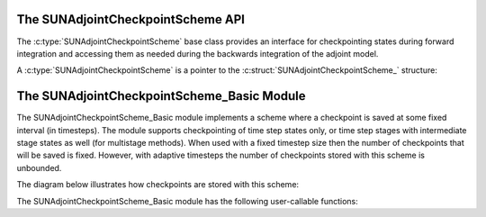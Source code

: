 .. ----------------------------------------------------------------
   SUNDIALS Copyright Start
   Copyright (c) 2002-2024, Lawrence Livermore National Security
   and Southern Methodist University.
   All rights reserved.

   See the top-level LICENSE and NOTICE files for details.

   SPDX-License-Identifier: BSD-3-Clause
   SUNDIALS Copyright End
   ----------------------------------------------------------------

.. _SUNAdjointCheckpointScheme:

The SUNAdjointCheckpointScheme API
==================================

The :c:type:`SUNAdjointCheckpointScheme` base class provides an interface for checkpointing
states during forward integration and accessing them as needed during the backwards integration
of the adjoint model.

A :c:type:`SUNAdjointCheckpointScheme` is a pointer to the
:c:struct:`SUNAdjointCheckpointScheme_` structure:

.. c:type:: struct SUNAdjointCheckpointScheme_ *SUNAdjointCheckpointScheme

.. c:struct:: SUNAdjointCheckpointScheme_

   .. c:member:: SUNAdjointCheckpointScheme_Ops ops

      The ops structure holds the vtable of function pointers for the base class.

   .. c:member:: void* content

      Pointer to derived class specific member data.

   .. c:member:: SUNContext sunctx

      The SUNDIALS simulation context.


.. c:type:: struct SUNAdjointCheckpointScheme_Ops_ *SUNAdjointCheckpointScheme_Ops


.. c:struct:: SUNAdjointCheckpointScheme_Ops_

.. c:type:: struct SUNAdjointCheckpointScheme_Ops_

   .. c:member:: SUNErrCode (*shouldWeSave)(SUNAdjointCheckpointScheme, int64_t step_num, int64_t stage_num, sunrealtype t, sunbooleantype* yes_or_no)

      Function pointer to determine if a checkpoint should be saved at the current timestep.

   .. c:member:: SUNErrCode (*shouldWeDelete)(SUNAdjointCheckpointScheme, int64_t step_num, int64_t stage_num, sunbooleantype* yes_or_no)

      Function pointer to determine if a checkpoint should be deleted at the current timestep.

   .. c:member:: SUNErrCode (*insertVector)(SUNAdjointCheckpointScheme, int64_t step_num, int64_t stage_num, sunrealtype t, N_Vector state)

      Function pointer to insert a checkpoint state represented as a :c:type:`N_Vector`.

   .. c:member:: SUNErrCode (*loadVector)(SUNAdjointCheckpointScheme, int64_t step_num, int64_t stage_num, sunbooleantype peek, N_Vector* out, sunrealtype* tout)

      Function pointer to load a checkpoint state represented as a :c:type:`N_Vector`.

   .. c:member:: SUNErrCode (*removeVector)(SUNAdjointCheckpointScheme, int64_t step_num, int64_t stage_num, N_Vector* out)

      Function pointer to remove a checkpoint state represented as a :c:type:`N_Vector`.

   .. c:member:: SUNErrCode (*destroy)(SUNAdjointCheckpointScheme*)

      Function pointer to destroy and free the memory for the :c:type:`SUNAdjointCheckpointScheme` object.

   .. c:member:: SUNErrCode (*enableDense)(SUNAdjointCheckpointScheme, sunbooleantype on_or_off)

      Function pointer to enable or disable dense checkpointing, saving all steps.


.. c:function:: SUNErrCode SUNAdjointCheckpointScheme_NewEmpty(SUNContext sunctx, \
   SUNAdjointCheckpointScheme* cs_ptr)

   Allocates a new object but without any content.

   :param sunctx: The SUNDIALS simulation context
   :param cs_ptr: on output, the pointer to the new :c:type:`SUNAdjointCheckpointScheme` object

   :return: A :c:type:`SUNErrCode` indicating failure or success.

.. c:function:: SUNErrCode SUNAdjointCheckpointScheme_ShouldWeSave(SUNAdjointCheckpointScheme cs, \
   int64_t step_num, int64_t stage_num, sunrealtype t, sunbooleantype* yes_or_no)

   Determines if the (step_num, stage_num) should be checkpointed or not.

   :param cs: The :c:type:`SUNAdjointCheckpointScheme` object
   :param step_num: the step number of the checkpoint
   :param stage_num: the stage number of the checkpoint
   :param t: the time of the checkpoint
   :param yes_or_no: boolean indicating if the checkpoint should be saved or not

   :return: A :c:type:`SUNErrCode` indicating failure or success.

.. c:function:: SUNErrCode SUNAdjointCheckpointScheme_ShouldWeDelete(SUNAdjointCheckpointScheme cs, \
   int64_t step_num, int64_t stage_num, sunbooleantype* yes_or_no)

   Determines if the (step_num, stage_num) checkpoint should be deleted or not.

   :param cs: The :c:type:`SUNAdjointCheckpointScheme` object
   :param step_num: the step number of the checkpoint
   :param stage_num: the stage number of the checkpoint
   :param t: the time of the checkpoint
   :param yes_or_no: boolean indicating if the checkpoint should be deleted or not

   :return: A :c:type:`SUNErrCode` indicating failure or success.

.. c:function:: SUNErrCode SUNAdjointCheckpointScheme_InsertVector(SUNAdjointCheckpointScheme cs, \
   int64_t step_num, int64_t stage_num, sunrealtype t, N_Vector state)

   Inserts the vector as the checkpoint for (step_num, stage_num).

   :param cs: The :c:type:`SUNAdjointCheckpointScheme` object
   :param step_num: the step number of the checkpoint
   :param stage_num: the stage number of the checkpoint
   :param t: the time of the checkpoint
   :param state: the state vector to checkpoint

   :return: A :c:type:`SUNErrCode` indicating failure or success.

.. c:function:: SUNErrCode SUNAdjointCheckpointScheme_LoadVector(SUNAdjointCheckpointScheme cs, \
   int64_t step_num, int64_t stage_num, sunbooleantype peek, N_Vector* out, sunrealtype* tout)

   Loads the checkpointed vector for (step_num, stage_num).

   :param cs: The :c:type:`SUNAdjointCheckpointScheme` object
   :param step_num: the step number of the checkpoint
   :param stage_num: the stage number of the checkpoint
   :param peek: if true, then the checkpoint will be loaded but not deleted regardless
      of other implementation-specific settings. If false, then the checkpoint may be
      deleted depending on the implementation.
   :param out: the loaded state vector
   :param tout: on output, the time of the checkpoint

   :return: A :c:type:`SUNErrCode` indicating failure or success.

.. c:function:: SUNErrCode SUNAdjointCheckpointScheme_RemoveVector(SUNAdjointCheckpointScheme cs, \
   int64_t step_num, int64_t stage_num, N_Vector* out)

   Removes the checkpointed vector for (step_num, stage_num).

   :param cs: The :c:type:`SUNAdjointCheckpointScheme` object
   :param step_num: the step number of the checkpoint
   :param stage_num: the stage number of the checkpoint
   :param out: the loaded state vector

   :return: A :c:type:`SUNErrCode` indicating failure or success.

.. c:function:: SUNErrCode SUNAdjointCheckpointScheme_EnableDense(SUNAdjointCheckpointScheme cs, \
   sunbooleantype on_or_off)

   Enables or disables dense checkpointing (checkpointing every step/stage).

   :param cs: The :c:type:`SUNAdjointCheckpointScheme` object
   :param on_or_off: if true, dense checkpointing will be turned on, if false it will be turned off.

   :return: A :c:type:`SUNErrCode` indicating failure or success.

.. c:function:: SUNErrCode SUNAdjointCheckpointScheme_Destroy(SUNAdjointCheckpointScheme* cs_ptr)

   Destroys (deallocates) the SUNAdjointCheckpointScheme object.

   :param cs_ptr: pointer to a :c:type:`SUNAdjointCheckpointScheme` object

   :return: A :c:type:`SUNErrCode` indicating failure or success.


.. _SUNAdjointCheckpointScheme.Basic:

The SUNAdjointCheckpointScheme_Basic Module
===========================================

The SUNAdjointCheckpointScheme_Basic module implements a scheme where a checkpoint is saved at some
fixed interval (in timesteps). The module supports checkpointing of time step states only, or time
step stages with intermediate stage states as well (for multistage methods). When used with a
fixed timestep size then the number of checkpoints that will be saved is fixed. However, with
adaptive timesteps the number of checkpoints stored with this scheme is unbounded.

The diagram below illustrates how checkpoints are stored with this scheme:



The SUNAdjointCheckpointScheme_Basic module has the following user-callable functions:

.. c:function:: SUNErrCode SUNAdjointCheckpointScheme_Create_Basic(SUNDataIOMode io_mode, SUNMemoryHelper mem_helper, int64_t interval, int64_t estimate, sunbooleantype save_stages, sunbooleantype keep, SUNContext sunctx, SUNAdjointCheckpointScheme* check_scheme_ptr)

   Creates a new :c:type:`SUNAdjointCheckpointScheme` object that checkpoints at a fixed interval.

   :param io_mode: The IO mode used for storing the checkpoints.
   :param mem_helper: Memory helper for managing memory.
   :param interval: The interval (in steps) between checkpoints.
   :param estimate: An estimate of the total number of checkpoints needed.
   :param save_stages: If using a multistage method, should stages be saved with the step.
   :param keep: Keep data stored even after it is not needed anymore.
   :param sunctx: The :c:type:`SUNContext` for the simulation.
   :param check_scheme_ptr: Pointer to the newly constructed object.
   :return: A :c:type:`SUNErrCode` indicating success or failure.

.. c:function:: SUNErrCode SUNAdjointCheckpointScheme_ShouldWeSave_Basic(SUNAdjointCheckpointScheme check_scheme, int64_t step_num, int64_t stage_num, sunrealtype t, sunbooleantype* yes_or_no)

   Queries the checkpointing scheme to determine if a checkpoint should be saved at this timestep.

   :param check_scheme: The `SUNAdjointCheckpointScheme` object.
   :param step_num: The current time step number.
   :param stage_num: The current stage number (only nonzero for multistage methods).
   :param t: The current time.
   :param yes_or_no: On output, will be 1 if you should save, 0 otherwise.
   :return: A :c:type:`SUNErrCode` indicating success or failure.

.. c:function:: SUNErrCode SUNAdjointCheckpointScheme_InsertVector_Basic(SUNAdjointCheckpointScheme check_scheme, int64_t step_num, int64_t stage_num, sunrealtype t, N_Vector state)

   Inserts a checkpoint state represented as a `N_Vector`.

   :param check_scheme: The `SUNAdjointCheckpointScheme` object.
   :param step_num: The current time step number.
   :param stage_num: The current stage number (only nonzero for multistage methods).
   :param t: The current time.
   :param state: A `N_Vector` object that holds the current state to be inserted.
   :return: A `SUNErrCode` indicating success or failure.

.. c:function:: SUNErrCode SUNAdjointCheckpointScheme_ShouldWeDelete_Basic(SUNAdjointCheckpointScheme check_scheme, int64_t step_num, int64_t stage_num, sunrealtype t, sunbooleantype* yes_or_no)

   Queries the checkpointing scheme to determine if a checkpoint should be deleted at this timestep.

   :param check_scheme: The `SUNAdjointCheckpointScheme` object.
   :param step_num: The current time step number.
   :param stage_num: The current stage number (only nonzero for multistage methods).
   :param t: The current time.
   :param yes_or_no: On output, will be 1 if you should delete, 0 otherwise.
   :return: A `SUNErrCode` indicating success or failure.

.. c:function:: SUNErrCode SUNAdjointCheckpointScheme_RemoveVector_Basic(SUNAdjointCheckpointScheme check_scheme, int64_t step_num, int64_t stage_num, N_Vector* out)

   Removes a checkpoint state represented as a `N_Vector`.

   :param check_scheme: The `SUNAdjointCheckpointScheme` object.
   :param step_num: The current time step number.
   :param stage_num: The current stage number (only nonzero for multistage methods).
   :param out: Pointer to the `N_Vector` object that holds the current state to be removed.
   :return: A `SUNErrCode` indicating success or failure.

.. c:function:: SUNErrCode SUNAdjointCheckpointScheme_LoadVector_Basic(SUNAdjointCheckpointScheme check_scheme, int64_t step_num, int64_t stage_num, sunbooleantype peek, N_Vector* out, sunrealtype* tout)

   Loads a checkpoint state represented as a `N_Vector`.

   :param check_scheme: The `SUNAdjointCheckpointScheme` object.
   :param step_num: The current time step number.
   :param stage_num: The current stage number (only nonzero for multistage methods).
   :param peek: Load the checkpointed vector without removing it regardless of the "keep" setting.
   :param out: Pointer to the `N_Vector` object that holds loaded state.
   :param tout: Pointer to the time associated with the loaded state.
   :return: A `SUNErrCode` indicating success or failure.

.. c:function:: SUNErrCode SUNAdjointCheckpointScheme_Destroy_Basic(SUNAdjointCheckpointScheme* check_scheme_ptr)

   Destroys and frees the memory for the `SUNAdjointCheckpointScheme` object.

   :param check_scheme_ptr: Pointer to the `SUNAdjointCheckpointScheme` object.
   :return: A `SUNErrCode` indicating success or failure.

.. c:function:: SUNErrCode SUNAdjointCheckpointScheme_EnableDense_Basic(SUNAdjointCheckpointScheme check_scheme, sunbooleantype on_or_off)

   Enables dense checkpointing, saving all steps.

   :param check_scheme: The `SUNAdjointCheckpointScheme` object.
   :param on_or_off: Turn dense checkpoints on or off.
   :return: A `SUNErrCode` indicating success or failure.